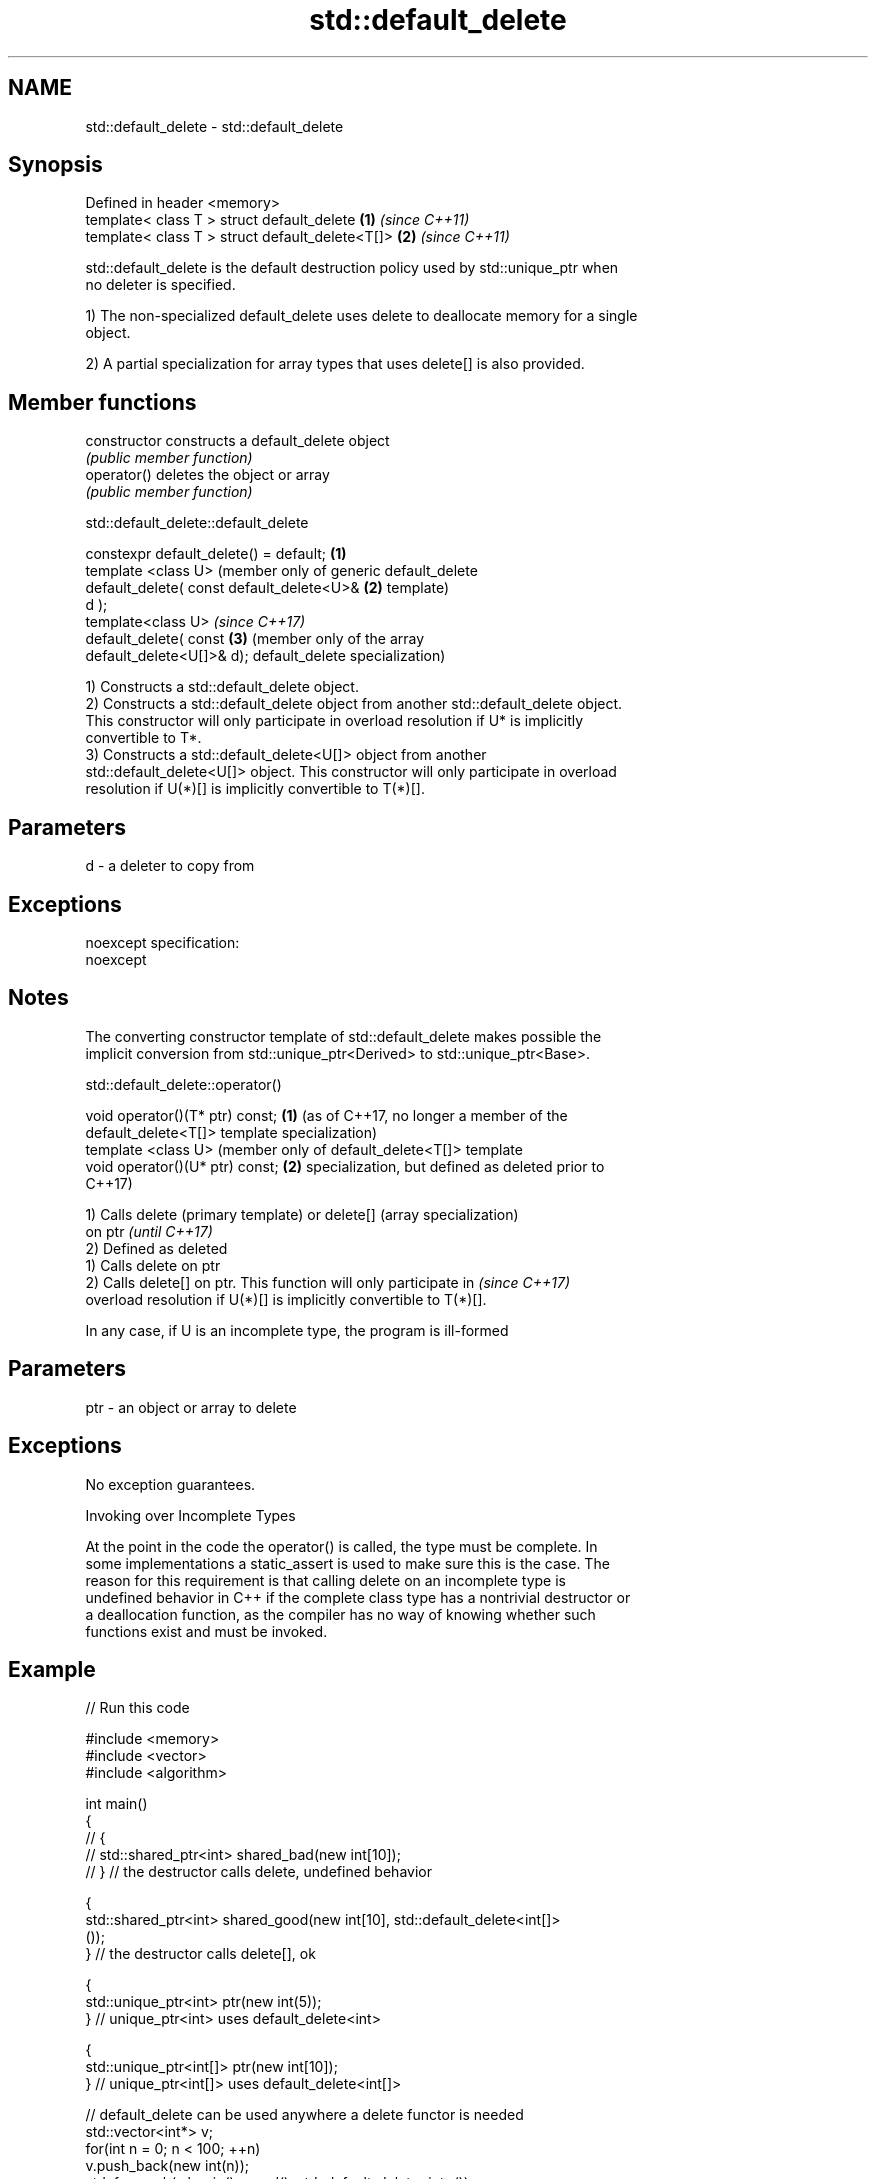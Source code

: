 .TH std::default_delete 3 "2017.04.02" "http://cppreference.com" "C++ Standard Libary"
.SH NAME
std::default_delete \- std::default_delete

.SH Synopsis
   Defined in header <memory>
   template< class T > struct default_delete      \fB(1)\fP \fI(since C++11)\fP
   template< class T > struct default_delete<T[]> \fB(2)\fP \fI(since C++11)\fP

   std::default_delete is the default destruction policy used by std::unique_ptr when
   no deleter is specified.

   1) The non-specialized default_delete uses delete to deallocate memory for a single
   object.

   2) A partial specialization for array types that uses delete[] is also provided.

.SH Member functions

   constructor   constructs a default_delete object
                 \fI(public member function)\fP 
   operator()    deletes the object or array
                 \fI(public member function)\fP 

std::default_delete::default_delete

   constexpr default_delete() = default;    \fB(1)\fP
   template <class U>                           (member only of generic default_delete
   default_delete( const default_delete<U>& \fB(2)\fP template)
   d );
   template<class U>                            \fI(since C++17)\fP
   default_delete( const                    \fB(3)\fP (member only of the array
   default_delete<U[]>& d);                     default_delete specialization)

   1) Constructs a std::default_delete object.
   2) Constructs a std::default_delete object from another std::default_delete object.
   This constructor will only participate in overload resolution if U* is implicitly
   convertible to T*.
   3) Constructs a std::default_delete<U[]> object from another
   std::default_delete<U[]> object. This constructor will only participate in overload
   resolution if U(*)[] is implicitly convertible to T(*)[].

.SH Parameters

   d - a deleter to copy from

.SH Exceptions

   noexcept specification:  
   noexcept
     

.SH Notes

   The converting constructor template of std::default_delete makes possible the
   implicit conversion from std::unique_ptr<Derived> to std::unique_ptr<Base>.

std::default_delete::operator()

   void operator()(T* ptr) const; \fB(1)\fP (as of C++17, no longer a member of the
                                      default_delete<T[]> template specialization)
   template <class U>                 (member only of default_delete<T[]> template
   void operator()(U* ptr) const; \fB(2)\fP specialization, but defined as deleted prior to
                                      C++17)

   1) Calls delete (primary template) or delete[] (array specialization)
   on ptr                                                                 \fI(until C++17)\fP
   2) Defined as deleted
   1) Calls delete on ptr
   2) Calls delete[] on ptr. This function will only participate in       \fI(since C++17)\fP
   overload resolution if U(*)[] is implicitly convertible to T(*)[].

   In any case, if U is an incomplete type, the program is ill-formed

.SH Parameters

   ptr - an object or array to delete

.SH Exceptions

   No exception guarantees.

   Invoking over Incomplete Types

   At the point in the code the operator() is called, the type must be complete. In
   some implementations a static_assert is used to make sure this is the case. The
   reason for this requirement is that calling delete on an incomplete type is
   undefined behavior in C++ if the complete class type has a nontrivial destructor or
   a deallocation function, as the compiler has no way of knowing whether such
   functions exist and must be invoked.

.SH Example

   
// Run this code

 #include <memory>
 #include <vector>
 #include <algorithm>
  
 int main()
 {
 //    {
 //        std::shared_ptr<int> shared_bad(new int[10]);
 //    } // the destructor calls delete, undefined behavior
  
     {
         std::shared_ptr<int> shared_good(new int[10], std::default_delete<int[]>
 ());
     } // the destructor calls delete[], ok
  
     {
         std::unique_ptr<int> ptr(new int(5));
     } // unique_ptr<int> uses default_delete<int>
  
     {
         std::unique_ptr<int[]> ptr(new int[10]);
     } // unique_ptr<int[]> uses default_delete<int[]>
  
    // default_delete can be used anywhere a delete functor is needed
    std::vector<int*> v;
    for(int n = 0; n < 100; ++n)
       v.push_back(new int(n));
    std::for_each(v.begin(), v.end(), std::default_delete<int>());
 }

.SH See also

   unique_ptr smart pointer with unique object ownership semantics
   \fI(C++11)\fP    \fI(class template)\fP 

.SH Category:

     * unconditionally noexcept
